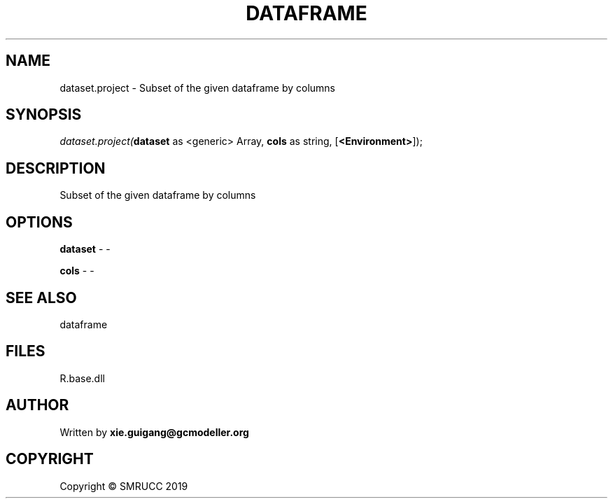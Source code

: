 .\" man page create by R# package system.
.TH DATAFRAME 4 2020-06-25 "dataset.project" "dataset.project"
.SH NAME
dataset.project \- Subset of the given dataframe by columns
.SH SYNOPSIS
\fIdataset.project(\fBdataset\fR as <generic> Array, 
\fBcols\fR as string, 
[\fB<Environment>\fR]);\fR
.SH DESCRIPTION
.PP
Subset of the given dataframe by columns
.PP
.SH OPTIONS
.PP
\fBdataset\fB \fR\- -
.PP
.PP
\fBcols\fB \fR\- -
.PP
.SH SEE ALSO
dataframe
.SH FILES
.PP
R.base.dll
.PP
.SH AUTHOR
Written by \fBxie.guigang@gcmodeller.org\fR
.SH COPYRIGHT
Copyright © SMRUCC 2019
